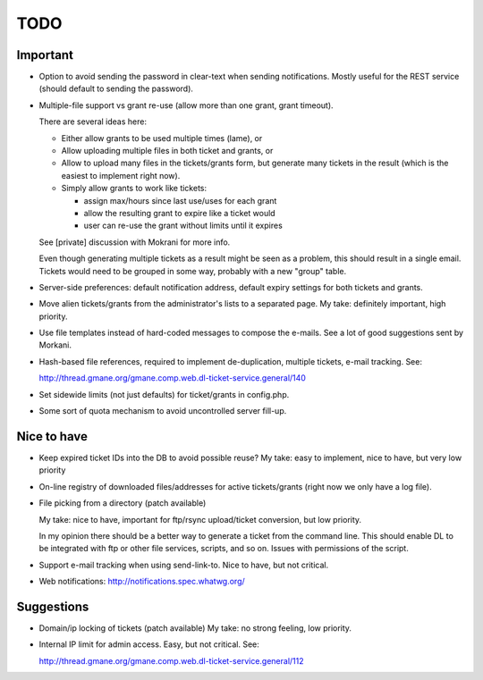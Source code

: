 TODO
====

Important
---------

* Option to avoid sending the password in clear-text when sending
  notifications. Mostly useful for the REST service (should default to sending
  the password).

* Multiple-file support vs grant re-use (allow more than one grant, grant
  timeout).

  There are several ideas here:

  - Either allow grants to be used multiple times (lame), or
  - Allow uploading multiple files in both ticket and grants, or
  - Allow to upload many files in the tickets/grants form, but generate
    many tickets in the result (which is the easiest to implement right now).
  - Simply allow grants to work like tickets:

    - assign max/hours since last use/uses for each grant
    - allow the resulting grant to expire like a ticket would
    - user can re-use the grant without limits until it expires

  See [private] discussion with Mokrani for more info.

  Even though generating multiple tickets as a result might be seen as a
  problem, this should result in a single email. Tickets would need to be
  grouped in some way, probably with a new "group" table.

* Server-side preferences: default notification address, default expiry
  settings for both tickets and grants.

* Move alien tickets/grants from the administrator's lists to a separated page.
  My take: definitely important, high priority.

* Use file templates instead of hard-coded messages to compose the e-mails.
  See a lot of good suggestions sent by Morkani.

* Hash-based file references, required to implement de-duplication,
  multiple tickets, e-mail tracking. See:

  http://thread.gmane.org/gmane.comp.web.dl-ticket-service.general/140

* Set sidewide limits (not just defaults) for ticket/grants in config.php.

* Some sort of quota mechanism to avoid uncontrolled server fill-up.


Nice to have
------------

* Keep expired ticket IDs into the DB to avoid possible reuse?
  My take: easy to implement, nice to have, but very low priority

* On-line registry of downloaded files/addresses for active tickets/grants
  (right now we only have a log file).

* File picking from a directory (patch available)

  My take: nice to have, important for ftp/rsync upload/ticket conversion, but
  low priority.

  In my opinion there should be a better way to generate a ticket from the
  command line. This should enable DL to be integrated with ftp or other file
  services, scripts, and so on. Issues with permissions of the script.

* Support e-mail tracking when using send-link-to.
  Nice to have, but not critical.

* Web notifications: http://notifications.spec.whatwg.org/


Suggestions
-----------

* Domain/ip locking of tickets (patch available)
  My take: no strong feeling, low priority.

* Internal IP limit for admin access.
  Easy, but not critical. See:

  http://thread.gmane.org/gmane.comp.web.dl-ticket-service.general/112
